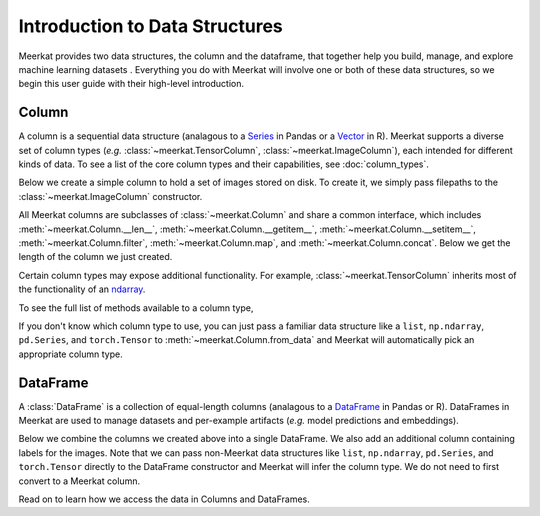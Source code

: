 
Introduction to Data Structures 
================================

Meerkat provides two data structures, the column and the dataframe, that together help 
you build, manage, and explore machine learning datasets . Everything you do with Meerkat will 
involve one or both of these data structures, so we begin this user guide with their
high-level introduction. 

Column
-------
A column is a sequential data structure (analagous to a `Series <https://pandas.pydata.org/docs/reference/api/pandas.Series.html>`_ in Pandas or a `Vector <https://cran.r-project.org/doc/manuals/r-release/R-intro.html#Simple-manipulations-numbers-and-vectors>`_ in R). 
Meerkat supports a diverse set of column types (*e.g.* :class:`~meerkat.TensorColumn`, 
:class:`~meerkat.ImageColumn`), each intended for different kinds of data. To see a
list of the core column types and their capabilities, see :doc:`column_types`.

Below we create a simple column to hold a set of images stored on disk. To create it,
we simply pass filepaths to the :class:`~meerkat.ImageColumn` constructor.

.. ipython:: python

    @suppress
    import os
    import meerkat as mk
    @suppress
    abs_path_to_img_dir = os.path.join(os.path.dirname(os.path.dirname(mk.__file__)), "docs/assets/guide/data_structures")
    img_col = mk.ImageColumn(
        ["img_0.jpg", "img_1.jpg", "img_2.jpg"], 
        base_dir=abs_path_to_img_dir
    )
    img_col

    @suppress
    from display import display_df 
    @suppress
    display_df(img_col, "simple_column")

.. raw:: html
   :file: ../html/display/simple_column.html

All Meerkat columns are subclasses of :class:`~meerkat.Column` and share a common 
interface, which includes :meth:`~meerkat.Column.__len__`, :meth:`~meerkat.Column.__getitem__`, :meth:`~meerkat.Column.__setitem__`, :meth:`~meerkat.Column.filter`, :meth:`~meerkat.Column.map`, and :meth:`~meerkat.Column.concat`. Below we get the length of the column we just created. 

.. ipython:: python

    len(img_col)


Certain column types may expose additional functionality. For example, 
:class:`~meerkat.TensorColumn` inherits most of the functionality of an
`ndarray <https://numpy.org/doc/stable/reference/generated/numpy.ndarray.html>`_.

.. ipython:: python

    id_col = mk.TensorColumn([0, 1, 2])
    id_col.sum()
    id_col == 1

To see the full list of methods available to a column type, 

If you don't know which column type to use, you can just pass a familiar data 
structure like a ``list``, ``np.ndarray``, ``pd.Series``, and ``torch.Tensor`` to 
:meth:`~meerkat.Column.from_data` and Meerkat will automatically pick an
appropriate column type. 

.. ipython:: python

    import torch
    tensor = torch.tensor([1,2,3])
    mk.Column.from_data(tensor)

DataFrame
----------
A :class:`DataFrame` is a collection of equal-length columns (analagous to a `DataFrame <https://pandas.pydata.org/docs/reference/api/pandas.DataFrame.html#pandas.DataFrame>`_ in Pandas or R). 
DataFrames in Meerkat are used to manage datasets and per-example artifacts (*e.g.* model predictions and embeddings).  

Below we combine the columns we created above into a single DataFrame. We also add an 
additional column containing labels for the images. Note that we can pass non-Meerkat data 
structures like ``list``, ``np.ndarray``, ``pd.Series``, and ``torch.Tensor``  directly to the 
DataFrame constructor and Meerkat will infer the column type. We do not need to first 
convert to a Meerkat column. 

.. ipython:: python

    df = mk.DataFrame(
        {
            "img": img_col,
            "label": ["boombox", "truck", "dog"],
            "id": id_col, 
        }
    )
    df 

    @suppress
    from display import display_df 
    @suppress
    display_df(df, "simple_df")

.. raw:: html
   :file: ../html/display/simple_df.html

Read on to learn how we access the data in Columns and DataFrames.